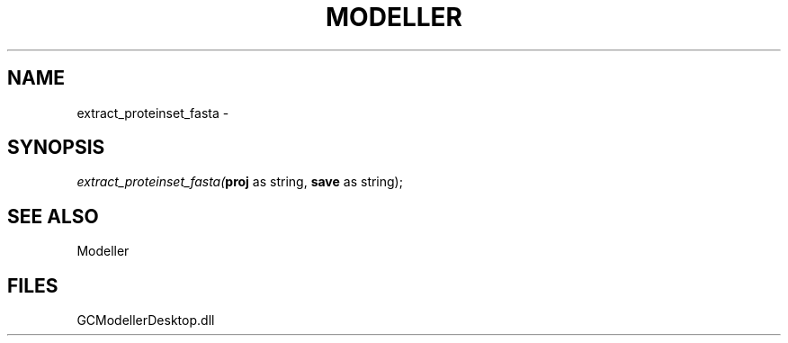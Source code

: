 .\" man page create by R# package system.
.TH MODELLER 1 2000-1月 "extract_proteinset_fasta" "extract_proteinset_fasta"
.SH NAME
extract_proteinset_fasta \- 
.SH SYNOPSIS
\fIextract_proteinset_fasta(\fBproj\fR as string, 
\fBsave\fR as string);\fR
.SH SEE ALSO
Modeller
.SH FILES
.PP
GCModellerDesktop.dll
.PP
